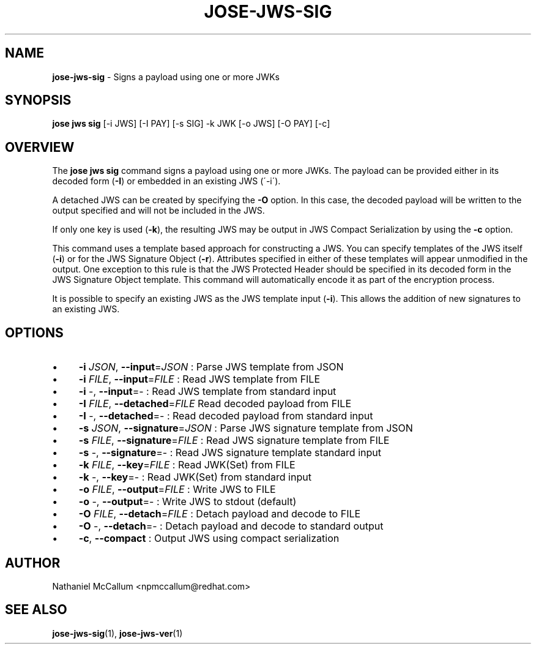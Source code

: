 .\" generated with Ronn/v0.7.3
.\" http://github.com/rtomayko/ronn/tree/0.7.3
.
.TH "JOSE\-JWS\-SIG" "1" "May 2017" "" ""
.
.SH "NAME"
\fBjose\-jws\-sig\fR \- Signs a payload using one or more JWKs
.
.SH "SYNOPSIS"
\fBjose jws sig\fR [\-i JWS] [\-I PAY] [\-s SIG] \-k JWK [\-o JWS] [\-O PAY] [\-c]
.
.SH "OVERVIEW"
The \fBjose jws sig\fR command signs a payload using one or more JWKs\. The payload can be provided either in its decoded form (\fB\-I\fR) or embedded in an existing JWS (\'\-i\')\.
.
.P
A detached JWS can be created by specifying the \fB\-O\fR option\. In this case, the decoded payload will be written to the output specified and will not be included in the JWS\.
.
.P
If only one key is used (\fB\-k\fR), the resulting JWS may be output in JWS Compact Serialization by using the \fB\-c\fR option\.
.
.P
This command uses a template based approach for constructing a JWS\. You can specify templates of the JWS itself (\fB\-i\fR) or for the JWS Signature Object (\fB\-r\fR)\. Attributes specified in either of these templates will appear unmodified in the output\. One exception to this rule is that the JWS Protected Header should be specified in its decoded form in the JWS Signature Object template\. This command will automatically encode it as part of the encryption process\.
.
.P
It is possible to specify an existing JWS as the JWS template input (\fB\-i\fR)\. This allows the addition of new signatures to an existing JWS\.
.
.SH "OPTIONS"
.
.IP "\(bu" 4
\fB\-i\fR \fIJSON\fR, \fB\-\-input\fR=\fIJSON\fR : Parse JWS template from JSON
.
.IP "\(bu" 4
\fB\-i\fR \fIFILE\fR, \fB\-\-input\fR=\fIFILE\fR : Read JWS template from FILE
.
.IP "\(bu" 4
\fB\-i\fR \-, \fB\-\-input\fR=\- : Read JWS template from standard input
.
.IP "\(bu" 4
\fB\-I\fR \fIFILE\fR, \fB\-\-detached\fR=\fIFILE\fR Read decoded payload from FILE
.
.IP "\(bu" 4
\fB\-I\fR \-, \fB\-\-detached\fR=\- : Read decoded payload from standard input
.
.IP "\(bu" 4
\fB\-s\fR \fIJSON\fR, \fB\-\-signature\fR=\fIJSON\fR : Parse JWS signature template from JSON
.
.IP "\(bu" 4
\fB\-s\fR \fIFILE\fR, \fB\-\-signature\fR=\fIFILE\fR : Read JWS signature template from FILE
.
.IP "\(bu" 4
\fB\-s\fR \-, \fB\-\-signature\fR=\- : Read JWS signature template standard input
.
.IP "\(bu" 4
\fB\-k\fR \fIFILE\fR, \fB\-\-key\fR=\fIFILE\fR : Read JWK(Set) from FILE
.
.IP "\(bu" 4
\fB\-k\fR \-, \fB\-\-key\fR=\- : Read JWK(Set) from standard input
.
.IP "\(bu" 4
\fB\-o\fR \fIFILE\fR, \fB\-\-output\fR=\fIFILE\fR : Write JWS to FILE
.
.IP "\(bu" 4
\fB\-o\fR \-, \fB\-\-output\fR=\- : Write JWS to stdout (default)
.
.IP "\(bu" 4
\fB\-O\fR \fIFILE\fR, \fB\-\-detach\fR=\fIFILE\fR : Detach payload and decode to FILE
.
.IP "\(bu" 4
\fB\-O\fR \-, \fB\-\-detach\fR=\- : Detach payload and decode to standard output
.
.IP "\(bu" 4
\fB\-c\fR, \fB\-\-compact\fR : Output JWS using compact serialization
.
.IP "" 0
.
.SH "AUTHOR"
Nathaniel McCallum <npmccallum@redhat\.com>
.
.SH "SEE ALSO"
\fBjose\-jws\-sig\fR(1), \fBjose\-jws\-ver\fR(1)
